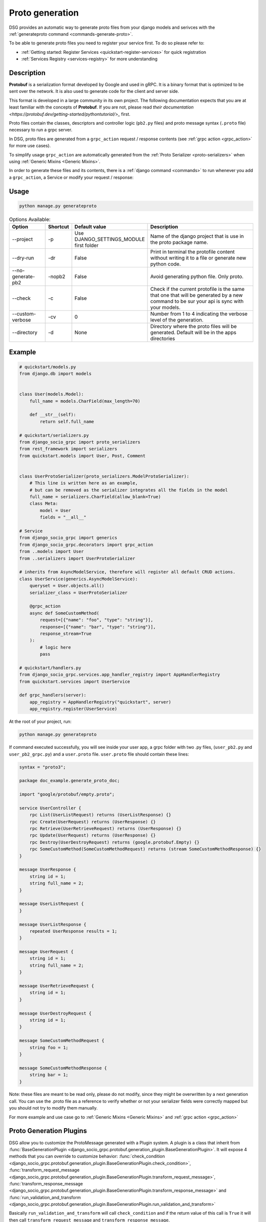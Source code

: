 .. _proto-generation:

Proto generation
================

DSG provides an automatic way to generate proto files from your django models and serivces with the  :ref:`generateproto command <commands-generate-proto>`.

To be able to generate proto files you need to register your service first.
To do so please refer to:

* :ref:`Getting started: Register Services <quickstart-register-services>` for quick registration
* :ref:`Services Registry <services-registry>` for more understanding

Description
-----------

**Protobuf** is a serialization format developed by Google and used in gRPC. It is a binary format that is optimized to be sent over the network. It is also used to generate code for the client and server side.

This format is developed in a large community in its own project. The following documentation expects that you are at least familiar with the concepts of **Protobuf**.
If you are not, please read `their documentation <https://protobuf.dev/getting-started/pythontutorial/>_` first.

Proto files contain the classes, descriptors and controller logic (``pb2.py`` files) and proto message syntax (``.proto`` file) necessary to run a grpc server.

In DSG, proto files are generated from a ``grpc_action`` request / response contents (see :ref:`grpc action <grpc_action>` for more use cases).

To simplify usage ``grpc_action`` are automatically generated from the :ref:`Proto Serializer <proto-serializers>` when using :ref:`Generic Mixins <Generic Mixins>`.

In order to generate these files and its contents, there is a :ref:`django command <commands>` to run whenever you add a ``grpc_action``, a Service or modify your request / response:

Usage
-----
.. code-block:: bash

    python manage.py generateproto


.. list-table:: Options Available:
    :widths: 15 10 30 45
    :header-rows: 1

    * - Option
      - Shortcut
      - Default value
      - Description
    * - --project
      - -p
      - Use DJANGO_SETTINGS_MODULE first folder
      - Name of the django project that is use in the proto package name.
    * - --dry-run
      - -dr
      - False
      - Print in terminal the protofile content without writing it to a file or generate new python code.
    * - --no-generate-pb2
      - -nopb2
      - False
      - Avoid generating python file. Only proto.
    * - --check
      - -c
      - False
      - Check if the current protofile is the same that one that will be generated by a new command to be sur your api is sync with your models.
    * - --custom-verbose
      - -cv
      - 0
      - Number from 1 to 4 indicating the verbose level of the generation.
    * - --directory
      - -d
      - None
      - Directory where the proto files will be generated. Default will be in the apps directories



Example
-------

.. code-block:: python

    # quickstart/models.py
    from django.db import models


    class User(models.Model):
        full_name = models.CharField(max_length=70)

        def __str__(self):
            return self.full_name

    # quickstart/serializers.py
    from django_socio_grpc import proto_serializers
    from rest_framework import serializers
    from quickstart.models import User, Post, Comment


    class UserProtoSerializer(proto_serializers.ModelProtoSerializer):
        # This line is written here as an example,
        # but can be removed as the serializer integrates all the fields in the model
        full_name = serializers.CharField(allow_blank=True)
        class Meta:
            model = User
            fields = "__all__"

    # Service
    from django_socio_grpc import generics
    from django_socio_grpc.decorators import grpc_action
    from ..models import User
    from ..serializers import UserProtoSerializer

    # inherits from AsyncModelService, therefore will register all default CRUD actions.
    class UserService(generics.AsyncModelService):
        queryset = User.objects.all()
        serializer_class = UserProtoSerializer

        @grpc_action
        async def SomeCustomMethod(
            request=[{"name": "foo", "type": "string"}],
            response=[{"name": "bar", "type": "string"}],
            response_stream=True
        ):
            # logic here
            pass

    # quickstart/handlers.py
    from django_socio_grpc.services.app_handler_registry import AppHandlerRegistry
    from quickstart.services import UserService

    def grpc_handlers(server):
        app_registry = AppHandlerRegistry("quickstart", server)
        app_registry.register(UserService)

At the root of your project, run:

.. code-block:: bash

    python manage.py generateproto

If command executed successfully, you will see inside your user app, a grpc folder with two .py files, (``user_pb2.py`` and ``user_pb2_grpc.py``)
and a ``user.proto`` file. ``user.proto`` file should contain these lines:

.. code-block:: proto

    syntax = "proto3";

    package doc_example.generate_proto_doc;

    import "google/protobuf/empty.proto";

    service UserController {
        rpc List(UserListRequest) returns (UserListResponse) {}
        rpc Create(UserRequest) returns (UserResponse) {}
        rpc Retrieve(UserRetrieveRequest) returns (UserResponse) {}
        rpc Update(UserRequest) returns (UserResponse) {}
        rpc Destroy(UserDestroyRequest) returns (google.protobuf.Empty) {}
        rpc SomeCustomMethod(SomeCustomMethodRequest) returns (stream SomeCustomMethodResponse) {}
    }

    message UserResponse {
        string id = 1;
        string full_name = 2;
    }

    message UserListRequest {
    }

    message UserListResponse {
        repeated UserResponse results = 1;
    }

    message UserRequest {
        string id = 1;
        string full_name = 2;
    }

    message UserRetrieveRequest {
        string id = 1;
    }

    message UserDestroyRequest {
        string id = 1;
    }

    message SomeCustomMethodRequest {
        string foo = 1;
    }

    message SomeCustomMethodResponse {
        string bar = 1;
    }


Note: these files are meant to be read only, please do not modify, since they might be overwritten by a next generation call.
You can use the .proto file as a reference to verify whether
or not your serializer fields were correctly mapped but you should not try to modify them manually.

For more example and use case go to :ref:`Generic Mixins <Generic Mixins>` and :ref:`grpc action <grpc_action>`


.. _proto-generation-plugins:

Proto Generation Plugins
------------------------

DSG allow you to customize the ProtoMessage generated with a Plugin system.
A plugin is a class that inherit from :func:`BaseGenerationPlugin <django_socio_grpc.protobuf.generation_plugin.BaseGenerationPlugin>`.
It will expose 4 methods that you can override to customize behavior:
:func:`check_condition <django_socio_grpc.protobuf.generation_plugin.BaseGenerationPlugin.check_condition>`,
:func:`transform_request_message <django_socio_grpc.protobuf.generation_plugin.BaseGenerationPlugin.transform_request_message>`,
:func:`transform_response_message <django_socio_grpc.protobuf.generation_plugin.BaseGenerationPlugin.transform_response_message>` and
:func:`run_validation_and_transform <django_socio_grpc.protobuf.generation_plugin.BaseGenerationPlugin.run_validation_and_transform>`

Basically ``run_validation_and_transform`` will call ``check_condition`` and if the return value of this call is ``True`` it will then call ``transform_request_message`` and ``transform_response_message``.

``check_condition`` and ``run_validation_and_transform`` will take the same arguments that are:
- :func:`service <django_socio_grpc.services.Service>`: That is the instance of the service that being transformed into protobuf format.
- :func:`request_message <django_socio_grpc.protobuf.proto_classes.ProtoMessage>`: That is the proto message as a python object of the request
- :func:`response_message <django_socio_grpc.protobuf.proto_classes.ProtoMessage>`: That is the proto message as a python object of the response
- :func:`message_name_constructor <django_socio_grpc.protobuf.message_name_constructor.MessageNameConstructor>`: That is the instance of the NameConstructor class used to generate the request and response proto name. It is usefull if you need a plugin that need to transform the name of the proto message. By default the class used is :func:`DefaultMessageNameConstructor <django_socio_grpc.protobuf.message_name_constructor.DefaultMessageNameConstructor>`

Some helper class for transforming message to list, adding field and other exist. Please refer to :func:`the list of existing plugin <django_socio_grpc.protobuf.generation_plugin>`

Example of a plugin that change the type to all responses fields to string:


.. code-block:: python

    from django_socio_grpc.protobuf.generation_plugin import BaseGenerationPlugin

    class ReplaceAllTypeToStringGenerationPlugin(BaseGenerationPlugin):

        def __init__(self, type_to_put="string"):
            self.type_to_put = type_to_put

        def transform_response_message(
            self,
            service,
            proto_message,
            message_name_constructor,
        ):
            for field in proto_message.fields:
                field.field_type = self.type_to_put
            return proto_message


Then you can use it for a specific action or globally.

Globally: :ref:`See setting doc <settings-default-generation-plugin>`

For a specific action:


.. code-block:: python

    # quickstart/services.py
    from django_socio_grpc import generics
    from quickstart.models import Post
    from quickstart.serializer import PostProtoSerializer
    from django_socio_grpc.decorators import grpc_action


    # This service will have all the CRUD actions
    class PostService(generics.GenericService):
        queryset = Post.objects.all()
        serializer_class = PostProtoSerializer

        @grpc_action(
            request=[],
            response=PostProtoSerializer,
            use_generation_plugins=[ReplaceAllTypeGenerationPlugin(type_to_put="string")],
        )
        async def CustomActionWithPlugin(self, request, context):
            ...


.. _proto-generation-message-name-constructor:

MessageNameConstructor
----------------------

DSG uses a :func:`MessageNameConstructor <django_socio_grpc.protobuf.message_name_constructor.MessageNameConstructor>` to construct the names of unspecified messages.

By default :func:`DefaultMessageNameConstructor` is used, it follow this logic:

- If a specific request or response name is set we use it.
- If not
    - If the message is a string we use it
    - If the message is a Serializer we use the name of the Serializer without the "Serializer" or "ProtoSerializer" ending
    - If the message is a list of FieldDict we use the concatenation of the service name and the action name.
- If SEPARATE_READ_WRITE_MODEL settings is True we add the "REQUEST" or "RESPONSE" suffix.

If you want to change this behavior by your own you can inherit from :func:`MessageNameConstructor <django_socio_grpc.protobuf.message_name_constructor.MessageNameConstructor>`
and override it's methods.

Once you have your own message name constructor class you :ref:`pass it to your specific grpc_action <grpc-action-message-name-constructor>` or :ref:`change it globally <settings-default-message-name-constructor>`



Field number attribution
-------------------------

COMING SOON
